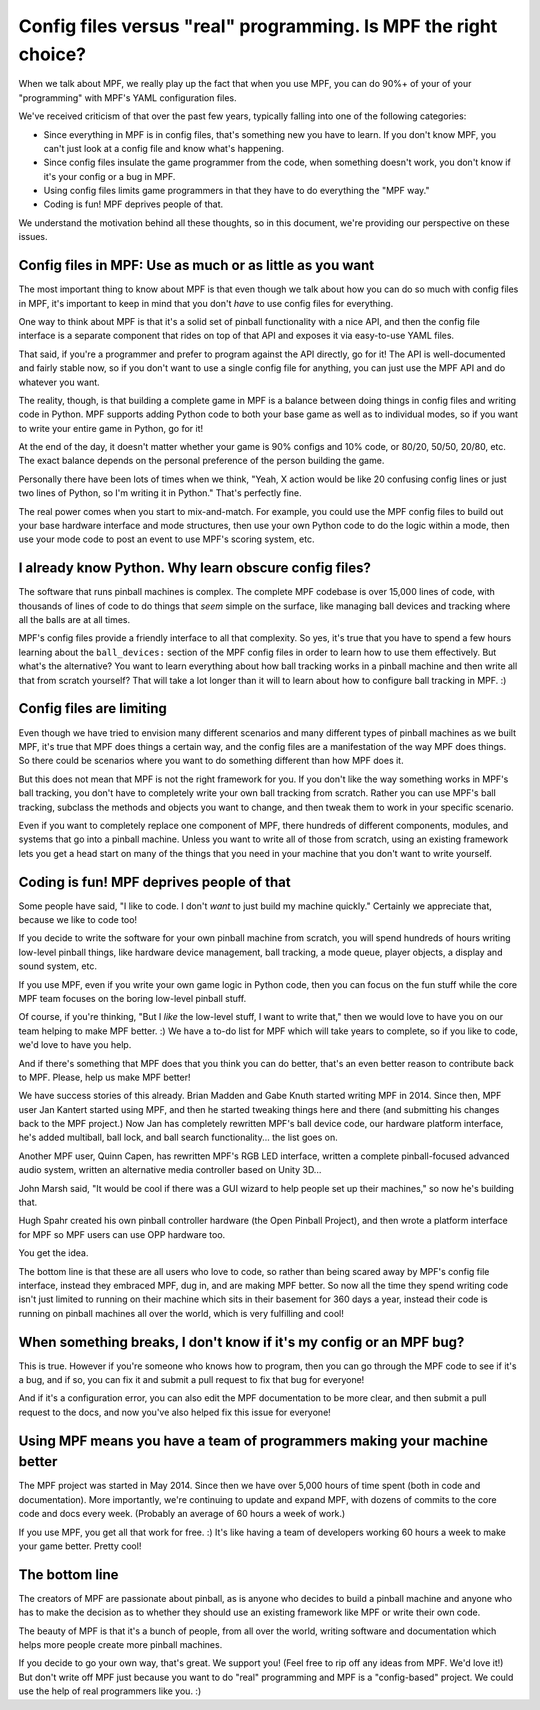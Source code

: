 Config files versus "real" programming. Is MPF the right choice?
================================================================

When we talk about MPF, we really play up the fact that when you use MPF, you
can do 90%+ of your of your "programming" with MPF's YAML configuration files.

We've received criticism of that over the past few years, typically falling into
one of the following categories:

* Since everything in MPF is in config files, that's something new you have to
  learn. If you don't know MPF, you can't just look at a config file and know
  what's happening.
* Since config files insulate the game programmer from the code, when something
  doesn't work, you don't know if it's your config or a bug in MPF.
* Using config files limits game programmers in that they have to do everything
  the "MPF way."
* Coding is fun! MPF deprives people of that.

We understand the motivation behind all these thoughts, so in this document,
we're providing our perspective on these issues.

Config files in MPF: Use as much or as little as you want
---------------------------------------------------------

The most important thing to know about MPF is that even though we talk about how
you can do so much with config files in MPF, it's important to keep in mind
that you don't *have* to use config files for everything.

One way to think about MPF is that it's a solid set of pinball functionality
with a nice API, and then the config file interface is a separate component that
rides on top of that API and exposes it via easy-to-use YAML files.

That said, if you're a programmer and prefer to program against the API
directly, go for it! The API is well-documented and fairly stable now, so if you
don't want to use a single config file for anything, you can just use the MPF
API and do whatever you want.

The reality, though, is that building a complete game in MPF is a balance
between doing things in config files and writing code in Python. MPF supports
adding Python code to both your base game as well as to individual modes, so if
you want to write your entire game in Python, go for it!

At the end of the day, it doesn't matter whether your game is 90% configs and
10% code, or 80/20, 50/50, 20/80, etc. The exact balance depends on the
personal preference of the person building the game.

Personally there have been lots of times when we think, "Yeah, X action would be
like 20 confusing config lines or just two lines of Python, so I'm writing it in
Python." That's perfectly fine.

The real power comes when you start to mix-and-match. For example, you could use
the MPF config files to build out your base hardware interface and mode
structures, then use your own Python code to do the logic within a mode, then
use your mode code to post an event to use MPF's scoring system, etc.

I already know Python. Why learn obscure config files?
------------------------------------------------------

The software that runs pinball machines is complex. The complete MPF codebase is
over 15,000 lines of code, with thousands of lines of code to do things that
*seem* simple on the surface, like managing ball devices and tracking where all
the balls are at all times.

MPF's config files provide a friendly interface to all that complexity. So yes,
it's true that you have to spend a few hours learning about the ``ball_devices:``
section of the MPF config files in order to learn how to use them effectively.
But what's the alternative? You want to learn everything about how ball tracking
works in a pinball machine and then write all that from scratch yourself? That
will take a lot longer than it will to learn about how to configure ball
tracking in MPF. :)

Config files are limiting
-------------------------

Even though we have tried to envision many different scenarios and many
different types of pinball machines as we built MPF, it's true that MPF does
things a certain way, and the config files are a manifestation of the way MPF
does things. So there could be scenarios where you want to do something
different than how MPF does it.

But this does not mean that MPF is not the right framework for you.
If you don't like the way something works in MPF's ball tracking, you don't have
to completely write your own ball tracking from scratch. Rather you can use
MPF's ball tracking, subclass the methods and objects you want to change, and
then tweak them to work in your specific scenario.

Even if you want to completely replace one component of MPF, there hundreds of
different components, modules, and systems that go into a pinball machine.
Unless you want to write all of those from scratch, using an existing framework
lets you get a head start on many of the things that you need in your machine
that you don't want to write yourself.


Coding is fun! MPF deprives people of that
------------------------------------------

Some people have said, "I like to code. I don't *want* to just build my machine
quickly." Certainly we appreciate that, because we like to code too!

If you decide to write the software for your own pinball machine from scratch,
you will spend hundreds of hours writing low-level pinball things, like
hardware device management, ball tracking, a mode queue, player objects, a
display and sound system, etc.

If you use MPF, even if you write your own game logic in Python code, then you
can focus on the fun stuff while the core MPF team focuses on the boring low-level
pinball stuff.

Of course, if you're thinking, "But I *like* the low-level stuff, I want to
write that," then we would love to have you on our team helping to make MPF
better. :) We have a to-do list for MPF which will take years to complete, so if
you like to code, we'd love to have you help.

And if there's something that MPF does that you think you can do better, that's
an even better reason to contribute back to MPF. Please, help us make MPF
better!

We have success stories of this already. Brian Madden and Gabe Knuth started
writing MPF in 2014. Since then, MPF user Jan Kantert started using MPF, and
then he started tweaking things here and there (and submitting his changes back
to the MPF project.) Now Jan has completely rewritten MPF's ball device code,
our hardware platform interface, he's added multiball, ball lock, and ball
search functionality... the list goes on.

Another MPF user, Quinn Capen, has rewritten MPF's RGB LED interface, written
a complete pinball-focused advanced audio system, written an alternative
media controller based on Unity 3D...

John Marsh said, "It would be cool if there was a GUI wizard to help people set
up their machines," so now he's building that.

Hugh Spahr created his own pinball controller hardware (the Open Pinball
Project), and then wrote a platform interface for MPF so MPF users can use OPP
hardware too.

You get the idea.

The bottom line is that these are all users who love to code, so rather than
being scared away by MPF's config file interface, instead they embraced MPF, dug
in, and are making MPF better. So now all the time they spend writing code isn't
just limited to running on their machine which sits in their basement for 360
days a year, instead their code is running on pinball machines all over the
world, which is very fulfilling and cool!

When something breaks, I don't know if it's my config or an MPF bug?
--------------------------------------------------------------------

This is true. However if you're someone who knows how to program, then you can
go through the MPF code to see if it's a bug, and if so, you can fix it and
submit a pull request to fix that bug for everyone!

And if it's a configuration error, you can also edit the MPF documentation to
be more clear, and then submit a pull request to the docs, and now you've also
helped fix this issue for everyone!

Using MPF means you have a team of programmers making your machine better
-------------------------------------------------------------------------

The MPF project was started in May 2014. Since then we have over 5,000 hours of
time spent (both in code and documentation). More importantly, we're continuing
to update and expand MPF, with dozens of commits to the core code and docs
every week. (Probably an average of 60 hours a week of work.)

If you use MPF, you get all that work for free. :) It's like having a team of
developers working 60 hours a week to make your game better. Pretty cool!

The bottom line
---------------

The creators of MPF are passionate about pinball, as is anyone who decides to
build a pinball machine and anyone who has to make the decision as to whether
they should use an existing framework like MPF or write their own code.

The beauty of MPF is that it's a bunch of people, from all over the world,
writing software and documentation which helps more people create more pinball
machines.

If you decide to go your own way, that's great. We support you! (Feel free to
rip off any ideas from MPF. We'd love it!) But don't write off MPF just because
you want to do "real" programming and MPF is a "config-based" project. We could
use the help of real programmers like you. :)
